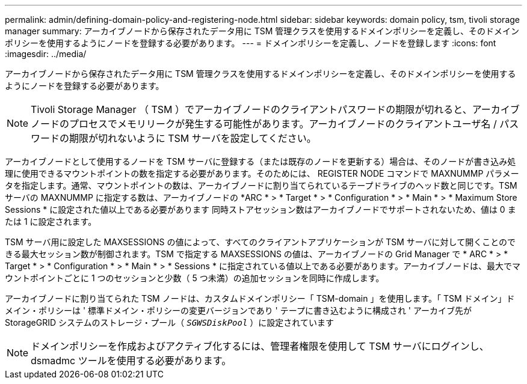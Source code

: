 ---
permalink: admin/defining-domain-policy-and-registering-node.html 
sidebar: sidebar 
keywords: domain policy, tsm, tivoli storage manager 
summary: アーカイブノードから保存されたデータ用に TSM 管理クラスを使用するドメインポリシーを定義し、そのドメインポリシーを使用するようにノードを登録する必要があります。 
---
= ドメインポリシーを定義し、ノードを登録します
:icons: font
:imagesdir: ../media/


[role="lead"]
アーカイブノードから保存されたデータ用に TSM 管理クラスを使用するドメインポリシーを定義し、そのドメインポリシーを使用するようにノードを登録する必要があります。


NOTE: Tivoli Storage Manager （ TSM ）でアーカイブノードのクライアントパスワードの期限が切れると、アーカイブノードのプロセスでメモリリークが発生する可能性があります。アーカイブノードのクライアントユーザ名 / パスワードの期限が切れないように TSM サーバを設定してください。

アーカイブノードとして使用するノードを TSM サーバに登録する（または既存のノードを更新する）場合は、そのノードが書き込み処理に使用できるマウントポイントの数を指定する必要があります。そのためには、 REGISTER NODE コマンドで MAXNUMMP パラメータを指定します。通常、マウントポイントの数は、アーカイブノードに割り当てられているテープドライブのヘッド数と同じです。TSM サーバの MAXNUMMP に指定する数は、アーカイブノードの *ARC * > * Target * > * Configuration * > * Main * > * Maximum Store Sessions * に設定された値以上である必要があります 同時ストアセッション数はアーカイブノードでサポートされないため、値は 0 または 1 に設定されます。

TSM サーバ用に設定した MAXSESSIONS の値によって、すべてのクライアントアプリケーションが TSM サーバに対して開くことのできる最大セッション数が制御されます。TSM で指定する MAXSESSIONS の値は、アーカイブノードの Grid Manager で * ARC * > * Target * > * Configuration * > * Main * > * Sessions * に指定されている値以上である必要があります。アーカイブノードは、最大でマウントポイントごとに 1 つのセッションと少数（ 5 つ未満）の追加セッションを同時に作成します。

アーカイブノードに割り当てられた TSM ノードは、カスタムドメインポリシー「 TSM-domain 」を使用します。「 TSM ドメイン」ドメイン・ポリシーは ' 標準ドメイン・ポリシーの変更バージョンであり ' テープに書き込むように構成され ' アーカイブ先が StorageGRID システムのストレージ・プール（ `_SGWSDiskPool_` ）に設定されています


NOTE: ドメインポリシーを作成およびアクティブ化するには、管理者権限を使用して TSM サーバにログインし、 dsmadmc ツールを使用する必要があります。
